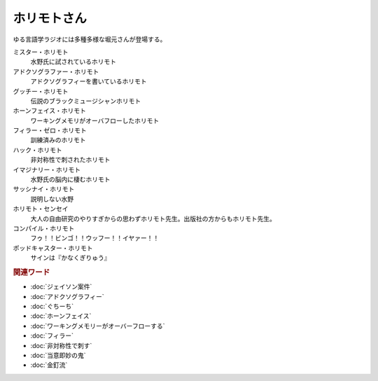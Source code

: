 ホリモトさん
==========================================
.. glossary::
  ホリモトさん : ほ

ゆる言語学ラジオには多種多様な堀元さんが登場する。

ミスター・ホリモト
  水野氏に試されているホリモト

アドクソグラファー・ホリモト
  アドクソグラフィーを書いているホリモト

グッチー・ホリモト
  伝説のブラックミュージシャンホリモト

ホーンフェイス・ホリモト
  ワーキングメモリがオーバフローしたホリモト

フィラー・ゼロ・ホリモト
  訓練済みのホリモト

ハック・ホリモト
  非対称性で刺されたホリモト

イマジナリー・ホリモト
  水野氏の脳内に棲むホリモト

サッシナイ・ホリモト
  説明しない水野

ホリモト・センセイ
  大人の自由研究のやりすぎからの思わずホリモト先生。出版社の方からもホリモト先生。

コンパイル・ホリモト
  フゥ！！ビンゴ！！ウッフー！！イヤァー！！

ポッドキャスター・ホリモト
  サインは『かなくぎりゅう』

.. rubric:: 関連ワード
* :doc:`ジェイソン案件` 
* :doc:`アドクソグラフィー` 
* :doc:`ぐちーち` 
* :doc:`ホーンフェイス` 
* :doc:`ワーキングメモリーがオーバーフローする` 
* :doc:`フィラー` 
* :doc:`非対称性で刺す` 
* :doc:`当意即妙の鬼` 
* :doc:`金釘流` 
